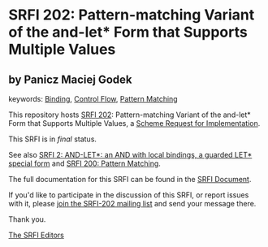 * SRFI 202: Pattern-matching Variant of the and-let* Form that Supports Multiple Values

** by Panicz Maciej Godek



keywords: [[https://srfi.schemers.org/?keywords=binding][Binding]], [[https://srfi.schemers.org/?keywords=control-flow][Control Flow]], [[https://srfi.schemers.org/?keywords=pattern-matching][Pattern Matching]]

This repository hosts [[https://srfi.schemers.org/srfi-202/][SRFI 202]]: Pattern-matching Variant of the and-let* Form that Supports Multiple Values, a [[https://srfi.schemers.org/][Scheme Request for Implementation]].

This SRFI is in /final/ status.

See also [[https://srfi.schemers.org/srfi-2/][SRFI 2: AND-LET*: an AND with local bindings, a guarded LET* special form]] and [[https://srfi.schemers.org/srfi-200/][SRFI 200: Pattern Matching]].

The full documentation for this SRFI can be found in the [[https://srfi.schemers.org/srfi-202/srfi-202.html][SRFI Document]].

If you'd like to participate in the discussion of this SRFI, or report issues with it, please [[https://srfi.schemers.org/srfi-202/][join the SRFI-202 mailing list]] and send your message there.

Thank you.


[[mailto:srfi-editors@srfi.schemers.org][The SRFI Editors]]
